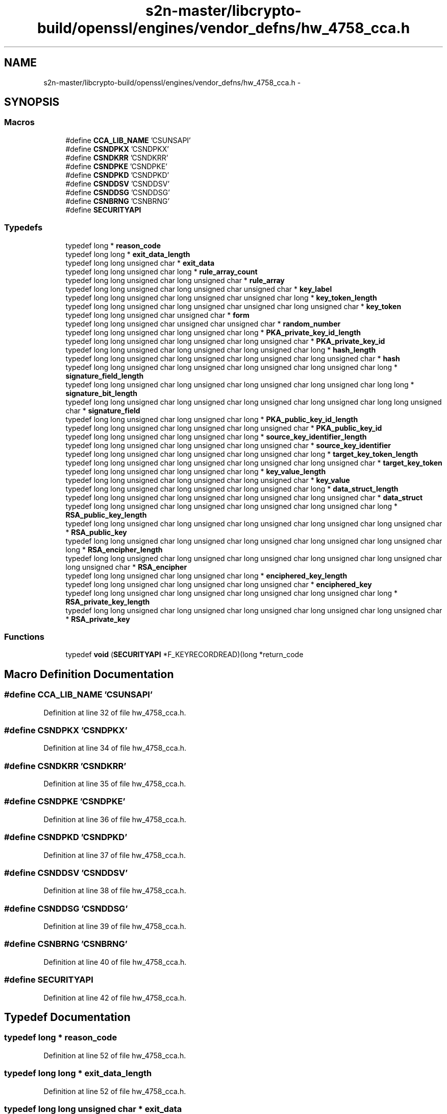 .TH "s2n-master/libcrypto-build/openssl/engines/vendor_defns/hw_4758_cca.h" 3 "Fri Aug 19 2016" "s2n-doxygen-full" \" -*- nroff -*-
.ad l
.nh
.SH NAME
s2n-master/libcrypto-build/openssl/engines/vendor_defns/hw_4758_cca.h \- 
.SH SYNOPSIS
.br
.PP
.SS "Macros"

.in +1c
.ti -1c
.RI "#define \fBCCA_LIB_NAME\fP   'CSUNSAPI'"
.br
.ti -1c
.RI "#define \fBCSNDPKX\fP   'CSNDPKX'"
.br
.ti -1c
.RI "#define \fBCSNDKRR\fP   'CSNDKRR'"
.br
.ti -1c
.RI "#define \fBCSNDPKE\fP   'CSNDPKE'"
.br
.ti -1c
.RI "#define \fBCSNDPKD\fP   'CSNDPKD'"
.br
.ti -1c
.RI "#define \fBCSNDDSV\fP   'CSNDDSV'"
.br
.ti -1c
.RI "#define \fBCSNDDSG\fP   'CSNDDSG'"
.br
.ti -1c
.RI "#define \fBCSNBRNG\fP   'CSNBRNG'"
.br
.ti -1c
.RI "#define \fBSECURITYAPI\fP"
.br
.in -1c
.SS "Typedefs"

.in +1c
.ti -1c
.RI "typedef long * \fBreason_code\fP"
.br
.ti -1c
.RI "typedef long long * \fBexit_data_length\fP"
.br
.ti -1c
.RI "typedef long long unsigned char * \fBexit_data\fP"
.br
.ti -1c
.RI "typedef long long unsigned char long * \fBrule_array_count\fP"
.br
.ti -1c
.RI "typedef long long unsigned char long unsigned char * \fBrule_array\fP"
.br
.ti -1c
.RI "typedef long long unsigned char long unsigned char unsigned char * \fBkey_label\fP"
.br
.ti -1c
.RI "typedef long long unsigned char long unsigned char unsigned char long * \fBkey_token_length\fP"
.br
.ti -1c
.RI "typedef long long unsigned char long unsigned char unsigned char long unsigned char * \fBkey_token\fP"
.br
.ti -1c
.RI "typedef long long unsigned char unsigned char * \fBform\fP"
.br
.ti -1c
.RI "typedef long long unsigned char unsigned char unsigned char * \fBrandom_number\fP"
.br
.ti -1c
.RI "typedef long long unsigned char long unsigned char long * \fBPKA_private_key_id_length\fP"
.br
.ti -1c
.RI "typedef long long unsigned char long unsigned char long unsigned char * \fBPKA_private_key_id\fP"
.br
.ti -1c
.RI "typedef long long unsigned char long unsigned char long unsigned char long * \fBhash_length\fP"
.br
.ti -1c
.RI "typedef long long unsigned char long unsigned char long unsigned char long unsigned char * \fBhash\fP"
.br
.ti -1c
.RI "typedef long long unsigned char long unsigned char long unsigned char long unsigned char long * \fBsignature_field_length\fP"
.br
.ti -1c
.RI "typedef long long unsigned char long unsigned char long unsigned char long unsigned char long long * \fBsignature_bit_length\fP"
.br
.ti -1c
.RI "typedef long long unsigned char long unsigned char long unsigned char long unsigned char long long unsigned char * \fBsignature_field\fP"
.br
.ti -1c
.RI "typedef long long unsigned char long unsigned char long * \fBPKA_public_key_id_length\fP"
.br
.ti -1c
.RI "typedef long long unsigned char long unsigned char long unsigned char * \fBPKA_public_key_id\fP"
.br
.ti -1c
.RI "typedef long long unsigned char long unsigned char long * \fBsource_key_identifier_length\fP"
.br
.ti -1c
.RI "typedef long long unsigned char long unsigned char long unsigned char * \fBsource_key_identifier\fP"
.br
.ti -1c
.RI "typedef long long unsigned char long unsigned char long unsigned char long * \fBtarget_key_token_length\fP"
.br
.ti -1c
.RI "typedef long long unsigned char long unsigned char long unsigned char long unsigned char * \fBtarget_key_token\fP"
.br
.ti -1c
.RI "typedef long long unsigned char long unsigned char long * \fBkey_value_length\fP"
.br
.ti -1c
.RI "typedef long long unsigned char long unsigned char long unsigned char * \fBkey_value\fP"
.br
.ti -1c
.RI "typedef long long unsigned char long unsigned char long unsigned char long * \fBdata_struct_length\fP"
.br
.ti -1c
.RI "typedef long long unsigned char long unsigned char long unsigned char long unsigned char * \fBdata_struct\fP"
.br
.ti -1c
.RI "typedef long long unsigned char long unsigned char long unsigned char long unsigned char long * \fBRSA_public_key_length\fP"
.br
.ti -1c
.RI "typedef long long unsigned char long unsigned char long unsigned char long unsigned char long unsigned char * \fBRSA_public_key\fP"
.br
.ti -1c
.RI "typedef long long unsigned char long unsigned char long unsigned char long unsigned char long unsigned char long * \fBRSA_encipher_length\fP"
.br
.ti -1c
.RI "typedef long long unsigned char long unsigned char long unsigned char long unsigned char long unsigned char long unsigned char * \fBRSA_encipher\fP"
.br
.ti -1c
.RI "typedef long long unsigned char long unsigned char long * \fBenciphered_key_length\fP"
.br
.ti -1c
.RI "typedef long long unsigned char long unsigned char long unsigned char * \fBenciphered_key\fP"
.br
.ti -1c
.RI "typedef long long unsigned char long unsigned char long unsigned char long unsigned char long * \fBRSA_private_key_length\fP"
.br
.ti -1c
.RI "typedef long long unsigned char long unsigned char long unsigned char long unsigned char long unsigned char * \fBRSA_private_key\fP"
.br
.in -1c
.SS "Functions"

.in +1c
.ti -1c
.RI "typedef \fBvoid\fP (\fBSECURITYAPI\fP *F_KEYRECORDREAD)(long *return_code"
.br
.in -1c
.SH "Macro Definition Documentation"
.PP 
.SS "#define CCA_LIB_NAME   'CSUNSAPI'"

.PP
Definition at line 32 of file hw_4758_cca\&.h\&.
.SS "#define CSNDPKX   'CSNDPKX'"

.PP
Definition at line 34 of file hw_4758_cca\&.h\&.
.SS "#define CSNDKRR   'CSNDKRR'"

.PP
Definition at line 35 of file hw_4758_cca\&.h\&.
.SS "#define CSNDPKE   'CSNDPKE'"

.PP
Definition at line 36 of file hw_4758_cca\&.h\&.
.SS "#define CSNDPKD   'CSNDPKD'"

.PP
Definition at line 37 of file hw_4758_cca\&.h\&.
.SS "#define CSNDDSV   'CSNDDSV'"

.PP
Definition at line 38 of file hw_4758_cca\&.h\&.
.SS "#define CSNDDSG   'CSNDDSG'"

.PP
Definition at line 39 of file hw_4758_cca\&.h\&.
.SS "#define CSNBRNG   'CSNBRNG'"

.PP
Definition at line 40 of file hw_4758_cca\&.h\&.
.SS "#define SECURITYAPI"

.PP
Definition at line 42 of file hw_4758_cca\&.h\&.
.SH "Typedef Documentation"
.PP 
.SS "typedef long * \fBreason_code\fP"

.PP
Definition at line 52 of file hw_4758_cca\&.h\&.
.SS "typedef long long * \fBexit_data_length\fP"

.PP
Definition at line 52 of file hw_4758_cca\&.h\&.
.SS "typedef long long unsigned char * \fBexit_data\fP"

.PP
Definition at line 52 of file hw_4758_cca\&.h\&.
.SS "typedef long long unsigned char long * \fBrule_array_count\fP"

.PP
Definition at line 52 of file hw_4758_cca\&.h\&.
.SS "typedef long long unsigned char long unsigned char * \fBrule_array\fP"

.PP
Definition at line 52 of file hw_4758_cca\&.h\&.
.SS "typedef long long unsigned char long unsigned char unsigned char* \fBkey_label\fP"

.PP
Definition at line 52 of file hw_4758_cca\&.h\&.
.SS "typedef long long unsigned char long unsigned char unsigned char long* \fBkey_token_length\fP"

.PP
Definition at line 52 of file hw_4758_cca\&.h\&.
.SS "typedef long long unsigned char long unsigned char unsigned char long unsigned char* \fBkey_token\fP"

.PP
Definition at line 52 of file hw_4758_cca\&.h\&.
.SS "typedef long long unsigned char unsigned char* \fBform\fP"

.PP
Definition at line 62 of file hw_4758_cca\&.h\&.
.SS "typedef long long unsigned char unsigned char unsigned char* \fBrandom_number\fP"

.PP
Definition at line 62 of file hw_4758_cca\&.h\&.
.SS "typedef long long unsigned char long unsigned char long* \fBPKA_private_key_id_length\fP"

.PP
Definition at line 70 of file hw_4758_cca\&.h\&.
.SS "typedef long long unsigned char long unsigned char long unsigned char* \fBPKA_private_key_id\fP"

.PP
Definition at line 70 of file hw_4758_cca\&.h\&.
.SS "typedef long long unsigned char long unsigned char long unsigned char long * \fBhash_length\fP"

.PP
Definition at line 70 of file hw_4758_cca\&.h\&.
.SS "typedef long long unsigned char long unsigned char long unsigned char long unsigned char * \fBhash\fP"

.PP
Definition at line 70 of file hw_4758_cca\&.h\&.
.SS "typedef long long unsigned char long unsigned char long unsigned char long unsigned char long * \fBsignature_field_length\fP"

.PP
Definition at line 70 of file hw_4758_cca\&.h\&.
.SS "typedef long long unsigned char long unsigned char long unsigned char long unsigned char long long* \fBsignature_bit_length\fP"

.PP
Definition at line 70 of file hw_4758_cca\&.h\&.
.SS "typedef long long unsigned char long unsigned char long unsigned char long unsigned char long unsigned char * \fBsignature_field\fP"

.PP
Definition at line 70 of file hw_4758_cca\&.h\&.
.SS "typedef long long unsigned char long unsigned char long* \fBPKA_public_key_id_length\fP"

.PP
Definition at line 84 of file hw_4758_cca\&.h\&.
.SS "typedef long long unsigned char long unsigned char long unsigned char* \fBPKA_public_key_id\fP"

.PP
Definition at line 84 of file hw_4758_cca\&.h\&.
.SS "typedef long long unsigned char long unsigned char long* \fBsource_key_identifier_length\fP"

.PP
Definition at line 104 of file hw_4758_cca\&.h\&.
.SS "typedef long long unsigned char long unsigned char long unsigned char* \fBsource_key_identifier\fP"

.PP
Definition at line 104 of file hw_4758_cca\&.h\&.
.SS "typedef long long unsigned char long unsigned char long unsigned char long* \fBtarget_key_token_length\fP"

.PP
Definition at line 104 of file hw_4758_cca\&.h\&.
.SS "typedef long long unsigned char long unsigned char long unsigned char long unsigned char* \fBtarget_key_token\fP"

.PP
Definition at line 104 of file hw_4758_cca\&.h\&.
.SS "typedef long long unsigned char long unsigned char long unsigned char long unsigned char long unsigned char long * \fBkey_value_length\fP"

.PP
Definition at line 121 of file hw_4758_cca\&.h\&.
.SS "typedef long long unsigned char long unsigned char long unsigned char long unsigned char long unsigned char long unsigned char * \fBkey_value\fP"

.PP
Definition at line 121 of file hw_4758_cca\&.h\&.
.SS "typedef long long unsigned char long unsigned char long unsigned char long * \fBdata_struct_length\fP"

.PP
Definition at line 121 of file hw_4758_cca\&.h\&.
.SS "typedef long long unsigned char long unsigned char long unsigned char long unsigned char * \fBdata_struct\fP"

.PP
Definition at line 121 of file hw_4758_cca\&.h\&.
.SS "typedef long long unsigned char long unsigned char long unsigned char long unsigned char long* \fBRSA_public_key_length\fP"

.PP
Definition at line 121 of file hw_4758_cca\&.h\&.
.SS "typedef long long unsigned char long unsigned char long unsigned char long unsigned char long unsigned char* \fBRSA_public_key\fP"

.PP
Definition at line 121 of file hw_4758_cca\&.h\&.
.SS "typedef long long unsigned char long unsigned char long unsigned char long unsigned char long unsigned char long* \fBRSA_encipher_length\fP"

.PP
Definition at line 121 of file hw_4758_cca\&.h\&.
.SS "typedef long long unsigned char long unsigned char long unsigned char long unsigned char long unsigned char long unsigned char* \fBRSA_encipher\fP"

.PP
Definition at line 121 of file hw_4758_cca\&.h\&.
.SS "typedef long long unsigned char long unsigned char long* \fBenciphered_key_length\fP"

.PP
Definition at line 137 of file hw_4758_cca\&.h\&.
.SS "typedef long long unsigned char long unsigned char long unsigned char* \fBenciphered_key\fP"

.PP
Definition at line 137 of file hw_4758_cca\&.h\&.
.SS "typedef long long unsigned char long unsigned char long unsigned char long unsigned char long* \fBRSA_private_key_length\fP"

.PP
Definition at line 137 of file hw_4758_cca\&.h\&.
.SS "typedef long long unsigned char long unsigned char long unsigned char long unsigned char long unsigned char* \fBRSA_private_key\fP"

.PP
Definition at line 137 of file hw_4758_cca\&.h\&.
.SH "Function Documentation"
.PP 
.SS "typedef void (\fBSECURITYAPI\fP * F_KEYRECORDREAD)"

.SH "Author"
.PP 
Generated automatically by Doxygen for s2n-doxygen-full from the source code\&.
